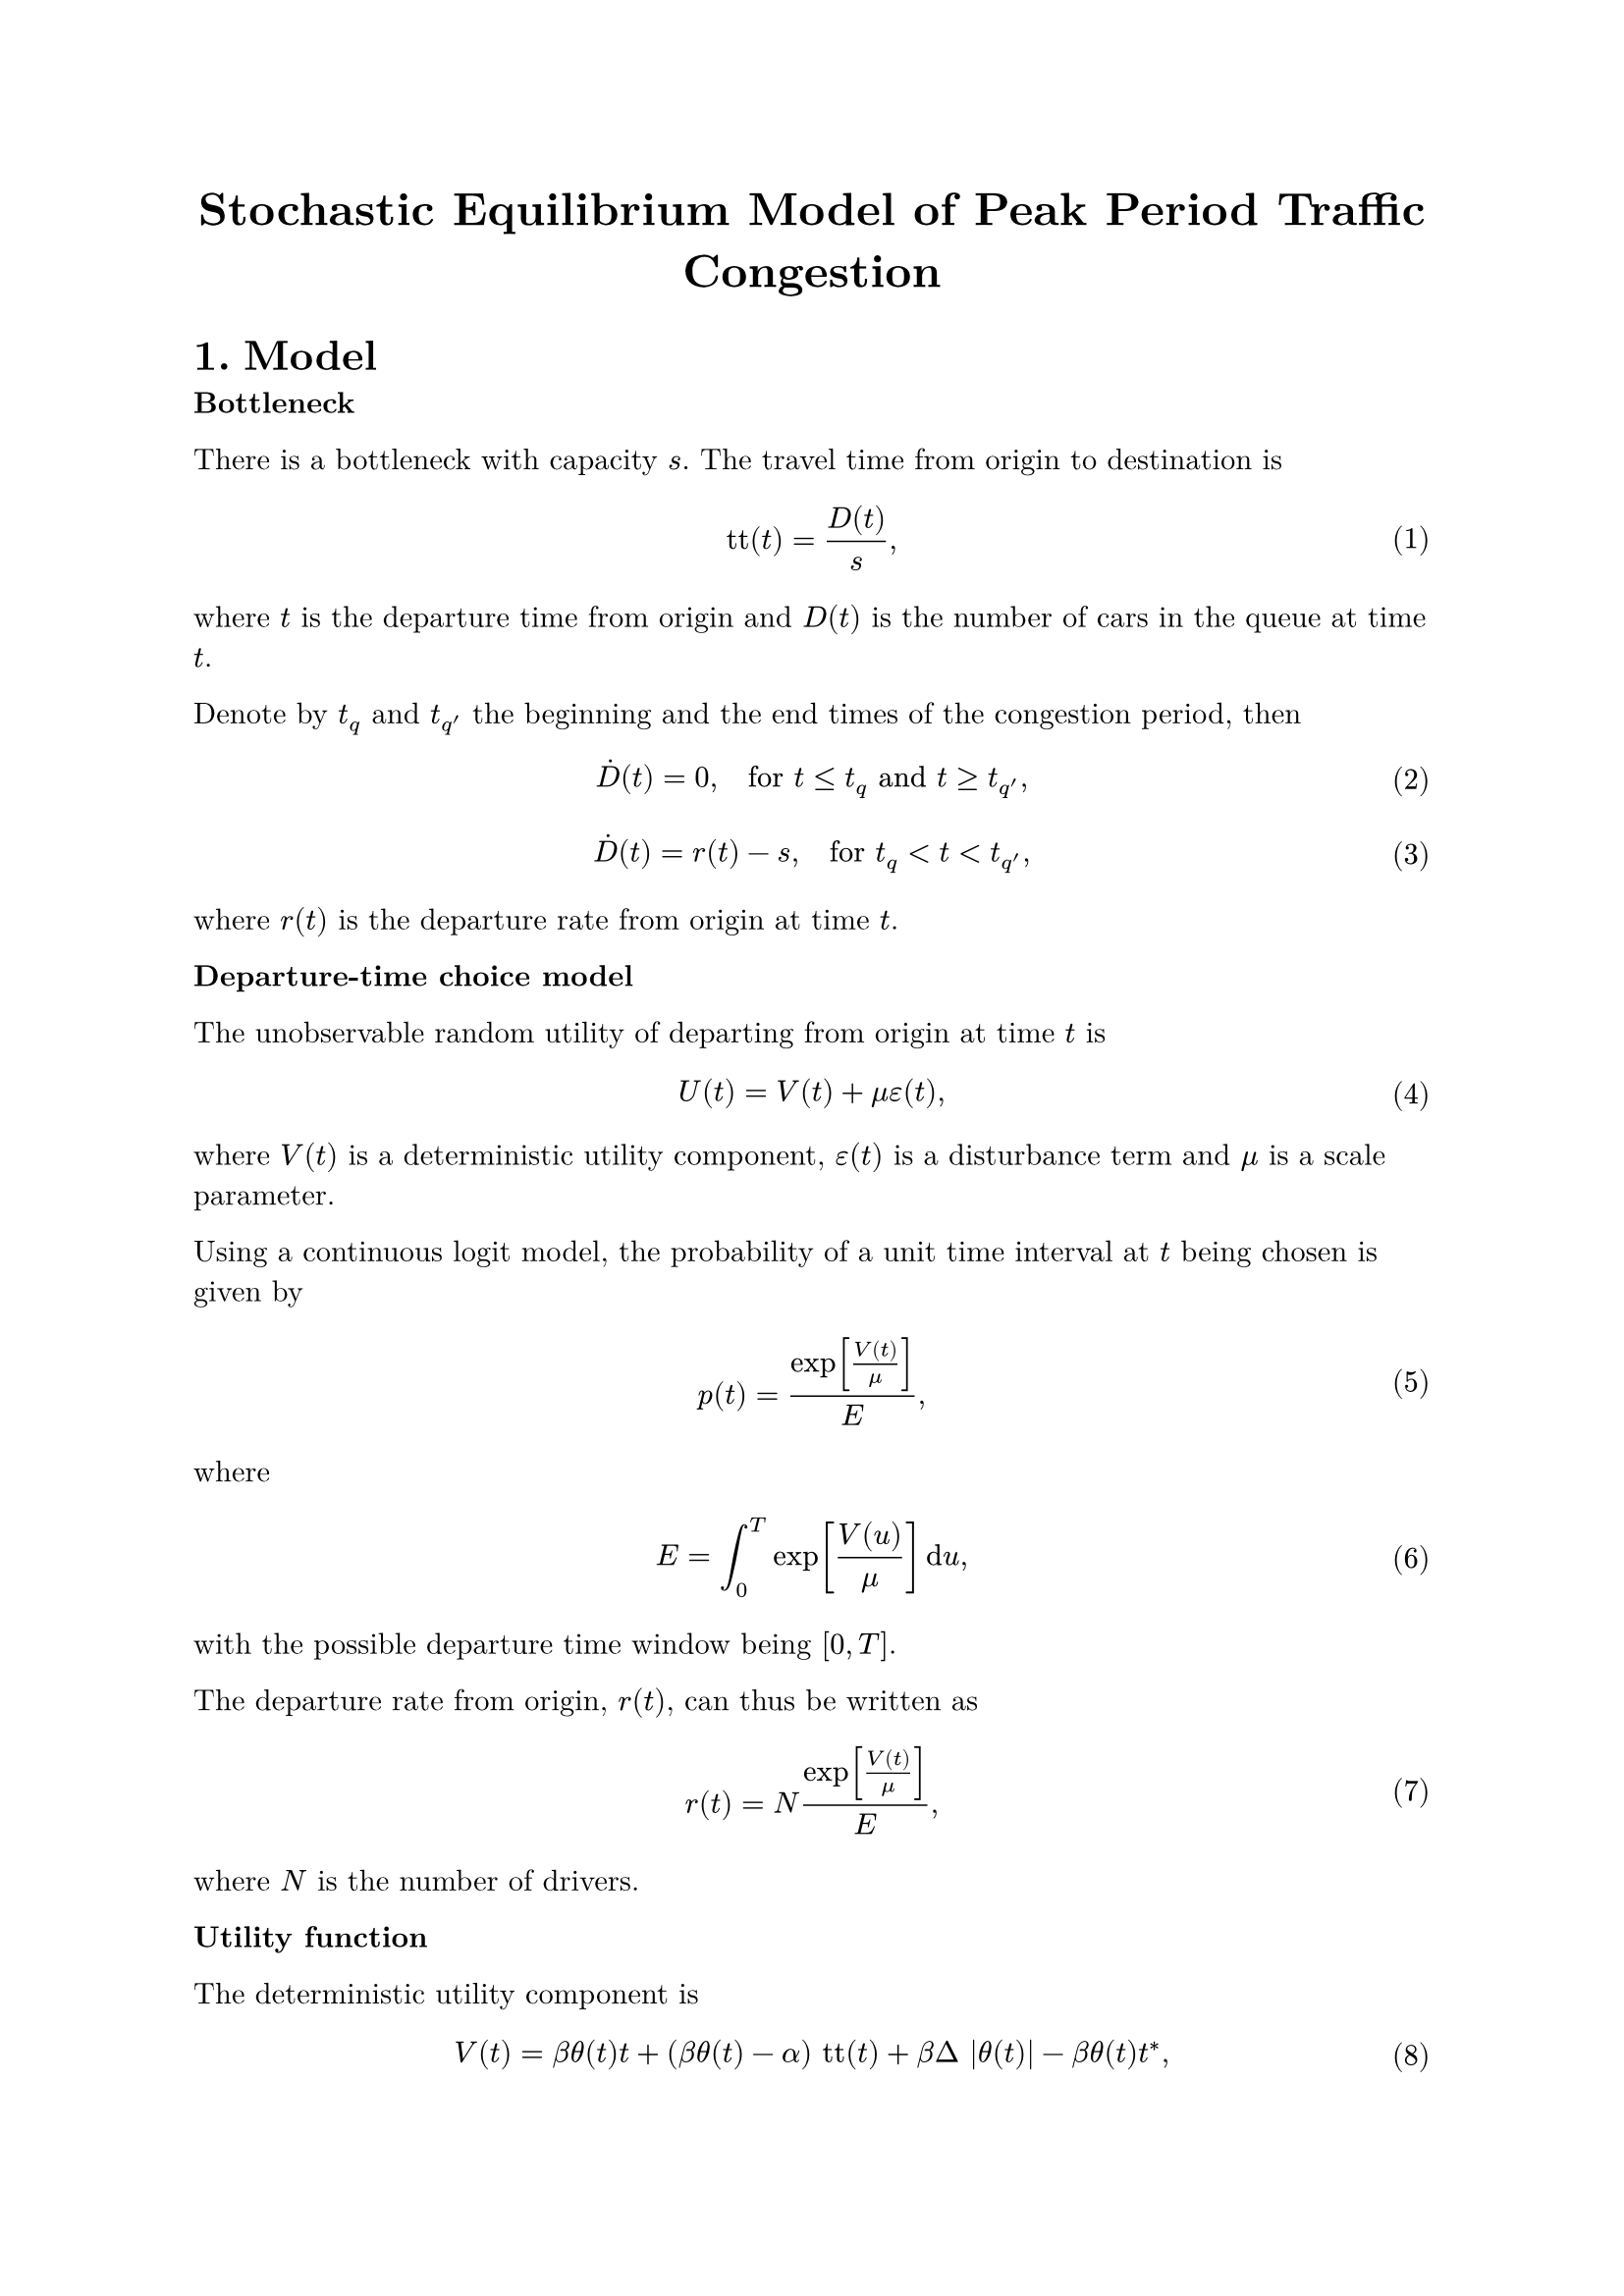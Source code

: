 #set heading(numbering: "1.1.")
#set text(font: "New Computer Modern")
#set math.equation(numbering: "(1)")
#show ref: it => {
  let eq = math.equation
  let el = it.element
  if el != none and el.func() == eq {
    // Override equation references.
    numbering(
      el.numbering,
      ..counter(eq).at(el.location())
    )
  } else {
    // Other references as usual.
    it
  }
}

#let title = "Stochastic Equilibrium Model of Peak Period Traffic Congestion"

#align(center, text(17pt)[*#title*])

= Model

*Bottleneck*

There is a bottleneck with capacity $s$.
The travel time from origin to destination is
$ "tt"(t) = D(t) / s, $ <travel_time>
where $t$ is the departure time from origin and $D(t)$ is the number of cars in the queue at time $t$.

Denote by $t_q$ and $t_(q')$ the beginning and the end times of the congestion period, then
$ dot(D)(t) = 0, quad "for" t ≤ t_q "and" t ≥ t_(q'), $ <queue_rate0>
$ dot(D)(t) = r(t) - s, quad "for" t_q < t < t_(q'), $ <queue_rate1>
where $r(t)$ is the departure rate from origin at time $t$.

*Departure-time choice model*

The unobservable random utility of departing from origin at time $t$ is
$ U(t) = V(t) + μ ε(t), $
where $V(t)$ is a deterministic utility component, $ε(t)$ is a disturbance term and $μ$ is a scale parameter.

Using a continuous logit model, the probability of a unit time interval at $t$ being chosen is given by
$ p(t) = exp[V(t) / μ] / E, $
where
$ E = integral_(0)^T exp[V(u) / μ] dif u, $
with the possible departure time window being $[0, T]$.

The departure rate from origin, $r(t)$, can thus be written as
$ r(t) = N exp[V(t) / μ]/E, $ <dep_rate>
where $N$ is the number of drivers.

*Utility function*

The deterministic utility component is
$ V(t) = β θ(t) t + (β θ(t) - α) "tt"(t) + β Δ |θ(t)| -β θ(t) t^*, $ <utility>
with
- $α$ the marginal disutility of an additional unit of travel time,
- $[t^* - Δ, t^* + Δ]$ the desired time period for arrival at destination,
- $β$ is the marginal disutility of arriving early by an additional unit of time,
- $γ$ is the marginal disutility of arriving late by an additional unit of time,
- $ θ(t) = cases(
    1 "for" 0 ≤ t ≤ tilde(t)\,,
    0 "for" tilde(t) < t < hat(t)\,,
    -γ/β "for" hat(t) ≤ t ≤ T.,
  ) $
- $tilde(t) = t^* - Δ - "tt"(tilde(t))$ is the earliest on-time departure time,
- $hat(t) = t^* + Δ - "tt"(hat(t))$ is the latest on-time departure time.

*Equilibrium*

The congestion states begins at time $t_q$ and ends at time $t_(q')$.
// This means that
// $ D(t) = 0, quad "for" 0 ≤ t ≤ t_q "and" t_(q') ≤ t ≤ T, $
// and
// $ D(t) > 0, quad "for" t_q < t < t_(q'). $
Solving the differential equation defined by @queue_rate0 and @queue_rate1 gives
$ D(t) = 0, quad "for" 0 ≤ t ≤ t_q "and" t_(q') ≤ t ≤ T, $
$ D(t) = integral_(t_q)^t r(t) - (t - t_q) s, quad "for" t_q < t < t_(q'). $
Using equation @dep_rate:
$ D(t) = integral_(t_q)^t r(u) dif u - (t - t_q) s, quad "for" t_q < t < t_(q'). $ <queue_rate2>
Substituting @queue_rate2 in @travel_time yields
$ "tt"(t) = (1/s) integral_(t_q)^t r(u) dif u - (t - t_q), quad "for" t_q < t < t_(q'). $ <travel_time_eq>
Using @travel_time_eq in @utility, the departure rate is @dep_rate:
$ r(t) = A_q (θ(t)) exp[((β θ(t) - α) / (μ s)) integral_(t_q)^t r(u) dif u + (α t) / μ], quad "for" t_q < t < t_q', $ <dep_rate_implicit>
with
$ A_q (θ) = (N/E) exp[(β Δ |θ| - β θ t^* + (β θ - α) t_q) / μ ]. $
We differentiate equation @dep_rate_implicit with respect to $t$:
$ dot(r)(t) = ((β θ(t) - α) / (μ s)) r^2(t) + (α / μ) r(t), quad "for" t_q < t < t_q'. $ <dep_rate_diff>
A solution of $dot(r)(t) = a r(t) + b(t) r^2(t)$ is $r(t) = - e^(a t) / (integral b(u) e^(a u) dif u)$ (Bernoulli differential equation).
With some computation, I found that a solution of @dep_rate_diff is
$ r(t) = ( α s exp[(α slash μ) t] ) / ((α - β θ(t)) exp[(α slash μ) t] + β integral dot(θ)(u) exp[(α slash μ) u] dif u), quad "for" t_q < t < t_q'. $
The solution from the paper:
$ r(t) = (α s exp[(α slash μ) t]) / ((α - β θ(t)) exp[(α slash μ) t] + α s K(θ(t))), quad "for" t_q < t < t_q' $ <dep_rate_solution>
$ K(θ) = [1 / r(t_l) - (α - β θ) / (α s)] exp[(α slash μ) t_l] $
$ t_l = cases(
  t_q "for" t_q ≤ t ≤ tilde(t),
  tilde(t) "for" tilde(t) < t < hat(t),
  hat(t) "for" hat(t) ≤ t ≤ t_q',
) $

The two solutions coincide if:
$ β integral dot(θ)(u) exp[(α slash μ) u] dif u &= α s K(θ(t)) \
  &= [(α s) / r(t_l) - (α - β θ(t))] exp[(α slash μ) t_l]
$

$ θ(t) = cases(
  1 "for" 0 ≤ t ≤ tilde(t)\,,
  0 "for" tilde(t) < t < hat(t)\,,
  -γ slash β "for" hat(t) ≤ t ≤ T.,
) $

The solution for the queue length is obtained by solving equation @queue_rate1:
$ D(t) = cases(
  integral_(t_q)^t r(u) dif u - s (t - t_q) "for" t_q ≤ t ≤ tilde(t),
  D(tilde(t)) + integral_(tilde(t))^t r(u) dif u - s (t - tilde(t)) "for" tilde(t) < t ≤ hat(t),
  D(hat(t)) + integral_(hat(t))^t r(u) dif u - s (t - hat(t)) "for" hat(t) < t ≤ t_(q'),
) $

We have:
$ K(1) = [1 / r(t_q) - (α - β) / (α s)] exp[(α slash μ) t_q] $
$ K(0) = [1 / r(tilde(t)) - 1 / s] exp[(α slash μ) tilde(t)] $
$ K(-γ slash β) = [1 / r(hat(t)) - (α + γ) / (α s)] exp[(α slash μ) hat(t)] $

Assuming that $t_q < tilde(t)$:
$ V(t_q) = β (t_q + Δ - t^*) $
$ r(t_q) = N/E exp[(β slash μ) (t_q + Δ - t^*)] $

Assuming that $t_q' > hat(t)$:
$ V(t_q') = γ (t^* + Δ - t_q') $
$ r(t_q') = N/E exp[(γ slash μ) (t^* + Δ - t_q')] $

$ integral_(t_l)^t r(u) dif u &= α s integral_(t_l)^t exp[(α slash μ) t] / ((α - β θ(t)) exp[(α slash μ) t] + α s K(θ(t))) dif u \
  &= (μ s) / (α - β θ(t))  [ ln[(α - β θ(t)) exp[(α slash μ) t] + α s K(θ(t))]]_(t_l)^t \
  &= (μ s) / (α - β θ(t))  ln[ ((α - β θ(t)) exp[(α slash μ) t] + α s K(θ(t))) / ((α - β θ(t_l)) exp[(α slash μ) t_l] + α s K(θ(t_l))) ] \
  &= (μ s) / (α - β θ(t))  ln[ (exp[(α slash μ) t] / r(t)) / (exp[(α slash μ) t_l] / r(t_l)) ] \
  &= (μ s) / (α - β θ(t)) [ α / μ (t - t_l) - ln( r(t) / r(t_l) ) ] \
  &= (α s) / (α - β θ(t)) (t - t_l) - (μ s) / (α - β θ(t)) ln( r(t) / r(t_l) ) $

$ integral_(t_l)^t r(u) dif u - s (t - t_l) &= [(α s) / (α - β θ(t)) - s] (t - t_l) - (μ s) / (α - β θ(t)) ln( r(t) / r(t_l) ) \
  &= s / (α - β θ(t)) [β θ(t) (t - t_l) - μ ln( r(t) / r(t_l) ) ] $

Using equation @dep_rate_solution:
$ D(t) = cases(
  integral_(t_q)^t r(u) dif u - s (t - t_q) "for" t_q ≤ t ≤ tilde(t),
  D(tilde(t)) + integral_(tilde(t))^t r(u) dif u - s (t - tilde(t)) "for" tilde(t) < t ≤ hat(t),
  D(hat(t)) + integral_(hat(t))^t r(u) dif u - s (t - hat(t)) "for" hat(t) < t ≤ t_(q'),
) $

$ D(t) = cases(
  s / (α - β) [β (t - t_q) - μ ln( r(t) / r(t_q) ) ] "for" t_q ≤ t ≤ tilde(t),
  D(tilde(t)) - (μ s) / α ln( r(t) / r(tilde(t)) ) "for" tilde(t) < t ≤ hat(t),
  D(hat(t)) - s / (α + γ) [γ (t - hat(t)) + μ ln( r(t) / r(hat(t)) ) ] "for" hat(t) < t ≤ t_(q'),
) $

*Final solution*

$ r(t) = cases(
  N / E exp[(β / μ) (t + Δ - t^*)] "for" 0 ≤ t ≤ t_q,
  [(α - β) / (α s) + [1/r(t_q) - (α - β) / (α s)] exp[-(α / μ) (t - t_q)]]^(-1) "for" t_q < t ≤ tilde(t),
  [1/s + [1 / r(tilde(t)) - 1/s] exp[-(α / μ) (t - tilde(t))]]^(-1) "for" tilde(t) < t ≤ hat(t),
  [(α + γ) / (α s) + [1/r(hat(t)) - (α + γ) / (α s)] exp[-(α / μ) (t - hat(t))]]^(-1) "for" hat(t) < t ≤ t_q',
  N / E exp[(γ / μ) (t^* + Δ - t)] "for" t_q' < t ≤ T,
) $

$ D(t) = cases(
  0 "for" 0 ≤ t ≤ t_q,
  s / (α - β) [β (t - t_q) - μ ln( r(t) / r(t_q) ) ] "for" t_q < t ≤ tilde(t),
  D(tilde(t)) - (μ s) / α ln( r(t) / r(tilde(t)) ) "for" tilde(t) < t ≤ hat(t),
  D(hat(t)) - s / (α + γ) [γ (t - hat(t)) + μ ln( r(t) / r(hat(t)) ) ] "for" hat(t) < t ≤ t_(q'),
  0 "for" t_q' < t ≤ T,
) $

$ tilde(t) = t^* - Δ - D(tilde(t)) / s $

$ tilde(t) = t^* - Δ - (β (tilde(t) - t_q) - μ ln( r(tilde(t)) / r(t_q))) / (α - β) $

For $t_q < t ≤ tilde(t)$:
$ μ ln(r(t) / r(t_q)) = α t - μ ln( (α - β) / (α s) exp[(α slash μ) t] + K(1) ) - μ ln(r(t_q)) $
$ μ ln(r(t) / r(t_q)) = α t - μ ln( (α - β) / (α s) exp[(α slash μ) t] r(t_q) + K(1) r(t_q) ) $
$ μ ln(r(t) / r(t_q)) = α t + μ ln( (α s) / (α - β)) - μ ln( exp[(α slash μ) t] r(t_q) + ((α s) / (α - β) - r(t_q)) exp[(α slash μ) t_q] ) $
$ μ ln(r(t) / r(t_q)) = μ ln( (α s) / (α - β)) - μ ln( r(t_q) + ((α s) / (α - β) - r(t_q)) exp[-(α slash μ) (t - t_q)] ) $

$ μ ln( r(hat(t)) / r(tilde(t)) ) =& μ ln(α s) + α hat(t) - μ ln{α exp[(α slash μ) hat(t)] + α s K(0)} \
  & - μ ln(α s) - α tilde(t) + μ ln{ (α - β) exp[(α slash μ) tilde(t)] + α s K(1)} $
$ μ ln( r(hat(t)) / r(tilde(t)) ) =& α (hat(t) - tilde(t)) - μ ln{α exp[(α slash μ) hat(t)] + α s [ 1 / r(tilde(t)) - 1 / s] exp[(α slash μ) tilde(t)]} \
  & + μ ln{ (α - β) exp[(α slash μ) tilde(t)] + α s [ 1 / r(t_q) - (α - β) / (α s)] exp[(α slash μ) t_q]} $

$ integral_(t_q)^(t_q') r(u) dif u =& s { α / (α - β) (tilde(t) - t_q) + (hat(t) - tilde(t)) + α / (α + γ) (t_q' - hat(t)) \
    &- μ [ 1 / (α - β) ln(r(tilde(t)) / r(t_q)) + 1 / α ln(r(hat(t)) / r(tilde(t))) + 1 / (α + γ) ln(r(t_q') / r(hat(t))) ] } $

= Simplifications I make compared to the original version

- $t_0 = t_1 = t_2 = 0$ (travel time from origin to bottleneck and from bottleneck to destination is null)
- $t_u = 0$ (not considering the extended bottleneck model)
